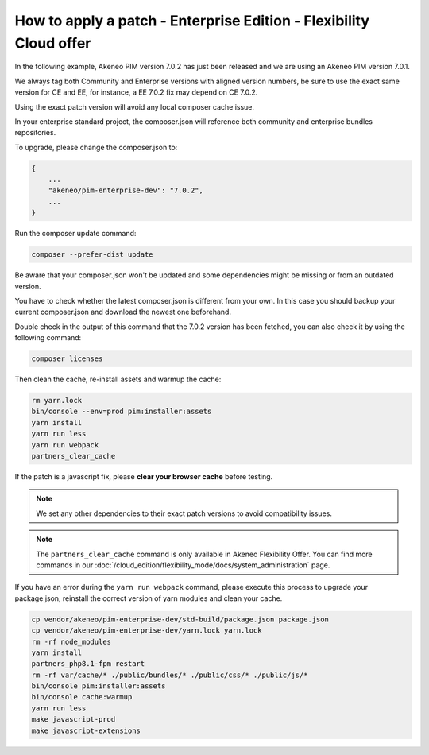 How to apply a patch - Enterprise Edition - Flexibility Cloud offer
========================================================================

In the following example, Akeneo PIM version 7.0.2 has just been released and we are using an Akeneo PIM version 7.0.1.

We always tag both Community and Enterprise versions with aligned version numbers, be sure to use the exact same version for CE and EE, for instance, a EE 7.0.2 fix may depend on CE 7.0.2.

Using the exact patch version will avoid any local composer cache issue.

In your enterprise standard project, the composer.json will reference both community and enterprise bundles repositories.

To upgrade, please change the composer.json to:

.. code-block:: javascript

    {
        ...
        "akeneo/pim-enterprise-dev": "7.0.2",
        ...
    }

Run the composer update command:

.. code-block:: bash

    composer --prefer-dist update

Be aware that your composer.json won't be updated and some dependencies might be missing or from an outdated version.

You have to check whether the latest composer.json is different from your own. In this case you should backup your current composer.json and download the newest one beforehand.

Double check in the output of this command that the 7.0.2 version has been fetched, you can also check it by using the following command:

.. code-block:: bash

    composer licenses


Then clean the cache, re-install assets and warmup the cache:

.. code-block:: bash

    rm yarn.lock
    bin/console --env=prod pim:installer:assets
    yarn install
    yarn run less
    yarn run webpack
    partners_clear_cache


If the patch is a javascript fix, please **clear your browser cache** before testing.

.. note::

    We set any other dependencies to their exact patch versions to avoid compatibility issues.


.. note::

    The ``partners_clear_cache`` command is only available in Akeneo Flexibility Offer. You can find more commands in our :doc:`/cloud_edition/flexibility_mode/docs/system_administration` page.


If you have an error during the ``yarn run webpack`` command, please execute this process to upgrade your package.json, reinstall the correct version of yarn modules and clean your cache.

.. code-block:: bash

    cp vendor/akeneo/pim-enterprise-dev/std-build/package.json package.json
    cp vendor/akeneo/pim-enterprise-dev/yarn.lock yarn.lock
    rm -rf node_modules
    yarn install
    partners_php8.1-fpm restart
    rm -rf var/cache/* ./public/bundles/* ./public/css/* ./public/js/*
    bin/console pim:installer:assets
    bin/console cache:warmup
    yarn run less
    make javascript-prod
    make javascript-extensions
